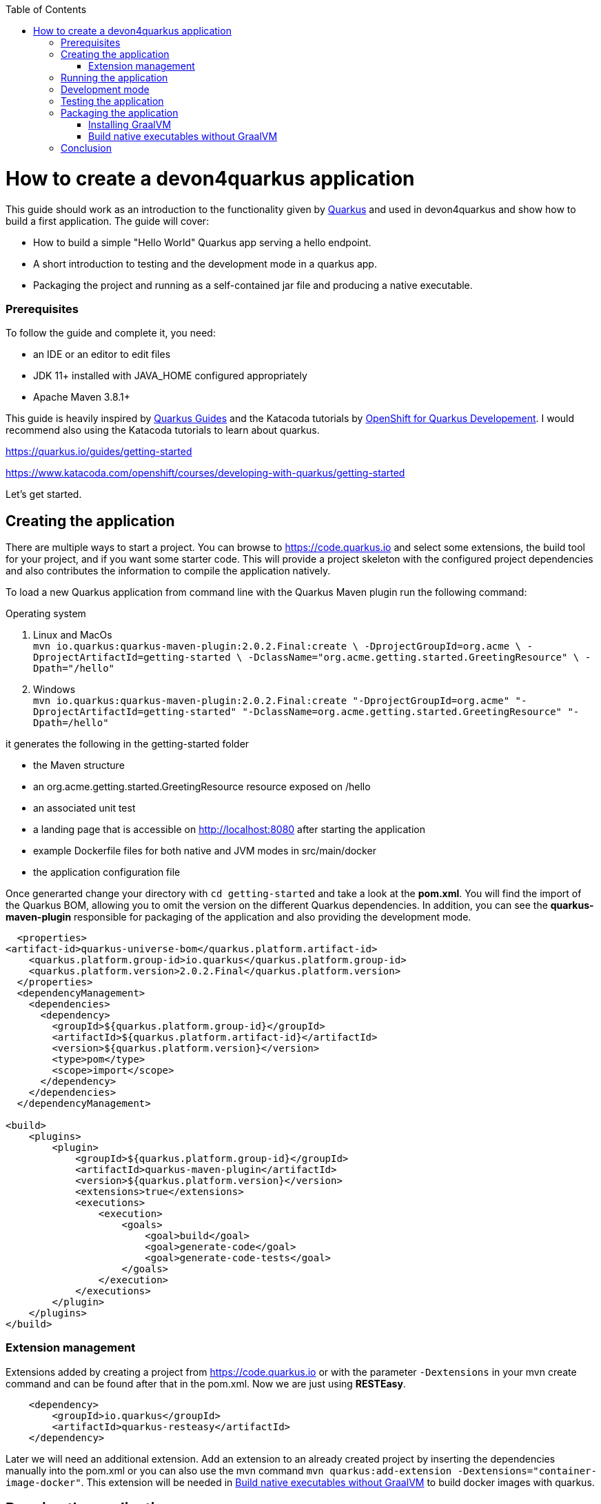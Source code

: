 :toc: macro
toc::[]

= How to create a devon4quarkus application

This guide should work as an introduction to the functionality given by https://quarkus.io/[Quarkus] and used in devon4quarkus and show how to build a first application.
The guide will cover:

* How to build a simple "Hello World" Quarkus app serving a hello endpoint.
* A short introduction to testing and the development mode in a quarkus app.
* Packaging the project and running as a self-contained jar file and producing a native executable. 

=== Prerequisites
To follow the guide and complete it, you need:

* an IDE or an editor to edit files
* JDK 11+ installed with JAVA_HOME configured appropriately
* Apache Maven 3.8.1+


This guide is heavily inspired by https://quarkus.io/guides/[Quarkus Guides] and the Katacoda tutorials by https://www.katacoda.com/openshift/courses/developing-with-quarkus[OpenShift for Quarkus Developement]. I would recommend also using the Katacoda tutorials to learn about quarkus.

https://quarkus.io/guides/getting-started

https://www.katacoda.com/openshift/courses/developing-with-quarkus/getting-started



Let's get started.

== Creating the application

There are multiple ways to start a project. You can browse to https://code.quarkus.io and select some extensions, the build tool for your project, and if you want some starter code. This will provide a project skeleton with the configured project dependencies and also contributes the information to compile the application natively.

To load a new Quarkus application from command line with the Quarkus Maven plugin run the following command:

.Operating system
. Linux and MacOs +
`mvn io.quarkus:quarkus-maven-plugin:2.0.2.Final:create \
    -DprojectGroupId=org.acme \
    -DprojectArtifactId=getting-started \
    -DclassName="org.acme.getting.started.GreetingResource" \
    -Dpath="/hello"`

. Windows +
    `mvn io.quarkus:quarkus-maven-plugin:2.0.2.Final:create "-DprojectGroupId=org.acme" "-DprojectArtifactId=getting-started" "-DclassName=org.acme.getting.started.GreetingResource" "-Dpath=/hello"`
 

it generates the following in the getting-started folder

* the Maven structure
* an org.acme.getting.started.GreetingResource resource exposed on /hello
* an associated unit test
* a landing page that is accessible on http://localhost:8080 after starting the application
* example Dockerfile files for both native and JVM modes in src/main/docker
* the application configuration file

Once generarted change your directory with `cd getting-started` and take a look at the *pom.xml*. You will find the import of the Quarkus BOM, allowing you to omit the version on the different Quarkus dependencies. In addition, you can see the *quarkus-maven-plugin* responsible for packaging of the application and also providing the development mode.

[source, xml]
----
  <properties>
<artifact-id>quarkus-universe-bom</quarkus.platform.artifact-id>
    <quarkus.platform.group-id>io.quarkus</quarkus.platform.group-id>
    <quarkus.platform.version>2.0.2.Final</quarkus.platform.version>
  </properties>
  <dependencyManagement>
    <dependencies>
      <dependency>
        <groupId>${quarkus.platform.group-id}</groupId>
        <artifactId>${quarkus.platform.artifact-id}</artifactId>
        <version>${quarkus.platform.version}</version>
        <type>pom</type>
        <scope>import</scope>
      </dependency>
    </dependencies>
  </dependencyManagement>

<build>
    <plugins>
        <plugin>
            <groupId>${quarkus.platform.group-id}</groupId>
            <artifactId>quarkus-maven-plugin</artifactId>
            <version>${quarkus.platform.version}</version>
            <extensions>true</extensions>
            <executions>
                <execution>
                    <goals>
                        <goal>build</goal>
                        <goal>generate-code</goal>
                        <goal>generate-code-tests</goal>
                    </goals>
                </execution>
            </executions>
        </plugin>
    </plugins>
</build>
----

=== Extension management
Extensions added by creating a project from https://code.quarkus.io or with the parameter `-Dextensions` in your mvn create command and can be found after that in the pom.xml. Now we are just using *RESTEasy*. 

[source, xml]
----
    <dependency>
        <groupId>io.quarkus</groupId>
        <artifactId>quarkus-resteasy</artifactId>
    </dependency>
----

Later we will need an additional extension. Add an extension to an already created project by inserting the dependencies manually into the pom.xml or you can also use the mvn command `mvn quarkus:add-extension -Dextensions="container-image-docker"`.
This extension will be needed in <<Build native executables without GraalVM>> to build docker images with quarkus.


== Running the application

The project was created with a simple `/hello` endpoint defined in *getting-started/src/main/java/org/acme/getting/started/GreetingResource.java* that will return "hello" to request on http://localhost:8080/hello.

[source, java]
----
@Path("/hello")
public class GreetingResource {

    @GET
    @Produces(MediaType.TEXT_PLAIN)
    public String hello() {
        return "Hello RESTEasy";
    }
}
----

Now run the application with the command `mvn quarkus:dev`. The application is running and you can send a request on the endpoint https://localhost:8080/hello and you should get a "Hello RESTEasy" response.

== Development mode 

With the command above we started the Quarkus app in development mode. It allows you to quickly visualize all the extensions currently loaded, see their status and go directly to their documentation. Go to http://localhost:8080 and you can see a Quarkus landing page with information about the application. There you can access the http://localhost:8080/q/dev/[Dev UI] via the link. Now you should see a Dashboard with a ArC tile. We are using Quarkus ArC in this project, a build-time oriented dependency injection based on CDI 2.0. There you can inspect the currently injected Beans. There is also a tile named Container Images that will be useful later.

Quarkus apps expose a useful UI for inspecting and making on-the-fly changes to the app (much like live coding mode). It allows you to quickly visualize all the extensions currently loaded, see and edit their configuration values, see their status and go directly to their documentation.

More Information on this Guide https://quarkus.io/guides/dev-ui

== Testing the application 
When in developer mode (via mvn quarkus:dev), Quarkus can automatically and continuously run your unit tests. Quarkus supports Junit 5 tests and also has generated a simple test for us. When the Quarkus application is running you should see in your command prompt:
----
Tests paused, press [r] to resume, [w] to open the browser, [h] for more options> 
----
The test is pretty simple and just checks if "Hello RESTEasy" will be returned. We can edit the *getting-started/src/main/java/org/acme/getting/started/GreetingResource.java* while the application is still running to:

[source, java]
----
@Path("/hello")
public class GreetingResource {

    @GET
    @Produces(MediaType.TEXT_PLAIN)
    public String hello() {
        return "Hello RESTHard";
    }
}
----

and by rerunning the test with `r`, the test should fail now. You can also test the application before running it with `mvn test`. Reset the return string to *"Hello RestEasy"* and we can continue.
More Information on this Chapter{Chapter Testing ?} 

== Packaging the application
First, let's package the application with `mvn package` and produce:


. *target/getting-started-1.0.0-SNAPSHOT.jar* +
containing just the classes and resources of the projects, it’s the regular artifact produced by the Maven build
. *target/quarkus-app/quarkus-run.jar* +
being an executable jar. Be aware that it’s not an über-jar as the dependencies are copied into several subdirectories (and would need to be included in any layered container image).

You can run the packaged application with this command `java -jar target/quarkus-app/quarkus-run.jar` and check http://localhost/hello.


Let’s now produce a native executable for our application. It improves the startup time of the application and produces a minimal disk footprint. The executable would have everything to run the application including the "JVM" (shrunk to be just enough to run the application), and the application.


Building a native executable requires using a distribution of GraalVM and a configured $GRAALVM_HOME. You can create a native application without GraalVM and use a multi-stage Docker build to run Maven inside a Docker container that embeds GraalVM. This will be explained in this chapter <<Build native executables without GraalVM>> or this https://quarkus.io/guides/building-native-image#container-runtime[guide]


=== Installing GraalVM

This chapter shows the installation of GraalVM, you can skip it if you have it installed already and go to the next chapter <<Build native executables without GraalVM>>

The usage of GraalVM is easier on Linux, for Windows the setup for the environment takes some more steps.

.Operating system

. Linux
* Download the *Community Edition of GraalVM* from https://github.com/graalvm/graalvm-ce-builds/releases[here] and unpack it like you would any other archive. Make sure to download and install at Java 11 version. 
* Configure the environment variables with the command `export GRAALVM_HOME=<path_to_graalvm>/graalvm/` and install the native-image with the command `${GRAALVM_HOME}/bin/gu install native-image`. if you are having problems building the image also set *JAVA_HOME* to GraalVM directory with `export JAVA_HOME=${GRAALVM_HOME}`and add GraalVM to the *PATH* environment variable with `export PATH=${GRAALVM_HOME}/bin:$PATH`
* Build the native executable with the command `mvn package -Pnative` and a target folder with the native Linux binary *getting-started-1.0.0-SNAPSHOT-runner* will be created. Run the image with `target/getting-started-1.0.0-SNAPSHOT-runner` and you should see the fast startup time and if you inspect the process properties also the low memory usage. You can again access http://localhost/hello to check the application.

. Windows
* Download the *Community Edition of GraalVM* from https://github.com/graalvm/graalvm-ce-builds/releases[here] and unpack it like you would any other archive. Make sure to download and install at Java 11 version. 
* Configure the environment variables in the system properties or with the command `$Env:GRAALVM_HOME = "<path_to_graalvm>/graalvm"` and also set *JAVA_HOME* to GraalVM directory with `$Env:JAVA_HOME=${Env:GRAALVM_HOME}`and add GraalVM to the *PATH* environment variable with `§Env:PATH=${GRAALVM_HOME}/bin;$PATH`. Change your directory to *<path_to_graalvm>/graalvm/bin* and install the native-image with the command `gu install native-image`.
* An installation of the *Visual Studio 2017 Visual C++ Build Tools* is needed. You can load it from https://aka.ms/vs/15/release/vs_buildtools.exe[here].
* The creation of the native executable is only able in the x64 version of the *Native Tool Command Prompt for VS 2017*. Start the command prompt and jump into the *getting-started* folder. Build the native executable with the command `mvn package -Pnative` and a target folder with the executable *getting-started-1.0.0-SNAPSHOT-runner.exe* will be created. Start the application and you should see the fast startup time and if you inspect the process properties also the low memory usage. You can again access http://localhost/hello to check the application.


. MacOS
For MacOS just follow this guide https://quarkus.io/guides/building-native-image#prerequisites-for-oracle-graalvm-ceee.


=== Build native executables without GraalVM 

You can build the Linux executables without installing GraalVM or sometimes you just need the Linux executables on Windows to run them in a container. To do that you need a working container runtime, we use Docker in this guide. You can install Docker with your devonfw-ide distribution just follow this description https://github.com/devonfw/ide/blob/master/documentation/docker.asciidoc[Docker with devonfw-ide]. 

[sidebar]
.Docker on Windows
--
There are two modes for Docker on Windows, if you are using it in Hyper-V mode and not WSL 2 mode you have to share the project drive in the Docker settings or you will face some errors. 
--
We can start building our container image for the project.
Create an executable in a container runtime with the command `mvn package -Pnative "-Dquarkus.container-image.build=true"` normally quarkus automatically detects the container runtime, but sometimes an error occurs and then you should try to you can explicitly select the container runtime with the parameter `"-Dquarkus.native.container-runtime=docker"´. You can omit the `-Pnative` parameter to create a Dockerfile with the .jar and not the native executable.

Another way to create the native application without using the command prompt is the Dev UI we already showed. Start the application and go to http://localhost:8080/q/dev/. Select Build in the tile named Container Image and you are able to select a *Build Type* and a *Builder Type* and build a selected .jar oder native executable in the background.

== Conclusion


This was a first glance over the functionality of devon4quarkus. If something is missing in this overview or you need more information follow our following guides and some in-depth going guides can be found at https://quarkus.io/guides/[Quarkus Guides] and the Katacoda tutorials by https://www.katacoda.com/openshift/courses/developing-with-quarkus[OpenShift for Quarkus Developement]. 